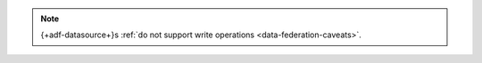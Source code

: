 .. note::

   {+adf-datasource+}s :ref:`do not support write operations
   <data-federation-caveats>`.
